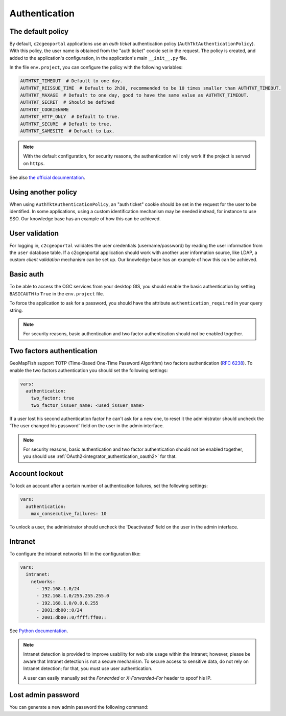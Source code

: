 Authentication
--------------

The default policy
~~~~~~~~~~~~~~~~~~

By default, ``c2cgeoportal`` applications use an *auth ticket* authentication
policy (``AuthTktAuthenticationPolicy``). With this policy, the user name is
obtained from the "auth ticket" cookie set in the request.
The policy is created, and added to the application's configuration, in the
application's main ``__init__.py`` file.

In the file ``env.project``, you can configure the policy with the following variables:

.. code::

   AUTHTKT_TIMEOUT  # Default to one day.
   AUTHTKT_REISSUE_TIME  # Default to 2h30, recommended to be 10 times smaller than AUTHTKT_TIMEOUT.
   AUTHTKT_MAXAGE  # Default to one day, good to have the same value as AUTHTKT_TIMEOUT.
   AUTHTKT_SECRET  # Should be defined
   AUTHTKT_COOKIENAME
   AUTHTKT_HTTP_ONLY  # Default to true.
   AUTHTKT_SECURE  # Default to true.
   AUTHTKT_SAMESITE  # Default to Lax.

.. note::

   With the default configuration, for security reasons, the authentication will only work if the project is
   served on ``https``.

See also `the official documentation <https://docs.pylonsproject.org/projects/pyramid/en/latest/api/authentication.html#pyramid.authentication.AuthTktAuthenticationPolicy>`_.


Using another policy
~~~~~~~~~~~~~~~~~~~~

When using ``AuthTktAuthenticationPolicy``, an "auth ticket" cookie should be
set in the request for the user to be identified. In some applications, using
a custom identification mechanism may be needed instead, for instance to use SSO.
Our knowledge base has an example of how this can be achieved.

User validation
~~~~~~~~~~~~~~~

For logging in, ``c2cgeoportal`` validates the user credentials
(username/password) by reading the user information from the ``user`` database
table. If a c2cgeoportal application should work with another user information
source, like LDAP, a custom *client validation* mechanism can be set up.
Our knowledge base has an example of how this can be achieved.

Basic auth
~~~~~~~~~~

To be able to access the OGC services from your desktop GIS, you should enable the basic authentication
by setting ``BASICAUTH`` to ``True`` in the ``env.project`` file.

To force the application to ask for a password, you should have the attribute ``authentication_required``
in your query string.

.. note::

   For security reasons, basic authentication and two factor authentication should not be enabled together.

Two factors authentication
~~~~~~~~~~~~~~~~~~~~~~~~~~

GeoMapFish support TOTP (Time-Based One-Time Password Algorithm) two factors authentication
(`RFC 6238 <https://tools.ietf.org/html/rfc6238>`_).
To enable the two factors authentication you should set the following settings:

.. code:: yaml

   vars:
     authentication:
       two_factor: true
       two_factor_issuer_name: <used_issuer_name>

If a user lost his second authentication factor he can't ask for a new one, to reset it the administrator
should uncheck the 'The user changed his password' field on the user in the admin interface.

.. note::

   For security reasons, basic authentication and two factor authentication should not be enabled together,
   you should use :ref:`OAuth2<integrator_authentication_oauth2>` for that.

Account lockout
~~~~~~~~~~~~~~~

To lock an account after a certain number of authentication failures, set the following settings:

.. code:: yaml

   vars:
     authentication:
       max_consecutive_failures: 10

To unlock a user, the administrator should uncheck the 'Deactivated' field on the user in the
admin interface.

Intranet
~~~~~~~~

To configure the intranet networks fill in the configuration like:

.. code:: yaml

   vars:
     intranet:
       networks:
         - 192.168.1.0/24
         - 192.168.1.0/255.255.255.0
         - 192.168.1.0/0.0.0.255
         - 2001:db00::0/24
         - 2001:db00::0/ffff:ff00::

See `Python documentation <https://docs.python.org/3.4/library/ipaddress.html#ipaddress.IPv4Network>`_.

.. note::

   Intranet detection is provided to improve usability for web site usage within the Intranet;
   however, please be aware that Intranet detection is not a secure mechanism. To secure access to sensitive
   data, do not rely on Intranet detection; for that, you must use user authentication.

   A user can easily manually set the `Forwarded` or `X-Forwarded-For` header to spoof his IP.

Lost admin password
~~~~~~~~~~~~~~~~~~~

You can generate a new admin password the following command:

.. argparse::
   :ref: c2cgeoportal_geoportal.scripts.manage_users.get_argparser
   :prog: docker-compose exec geoportal manage-users
